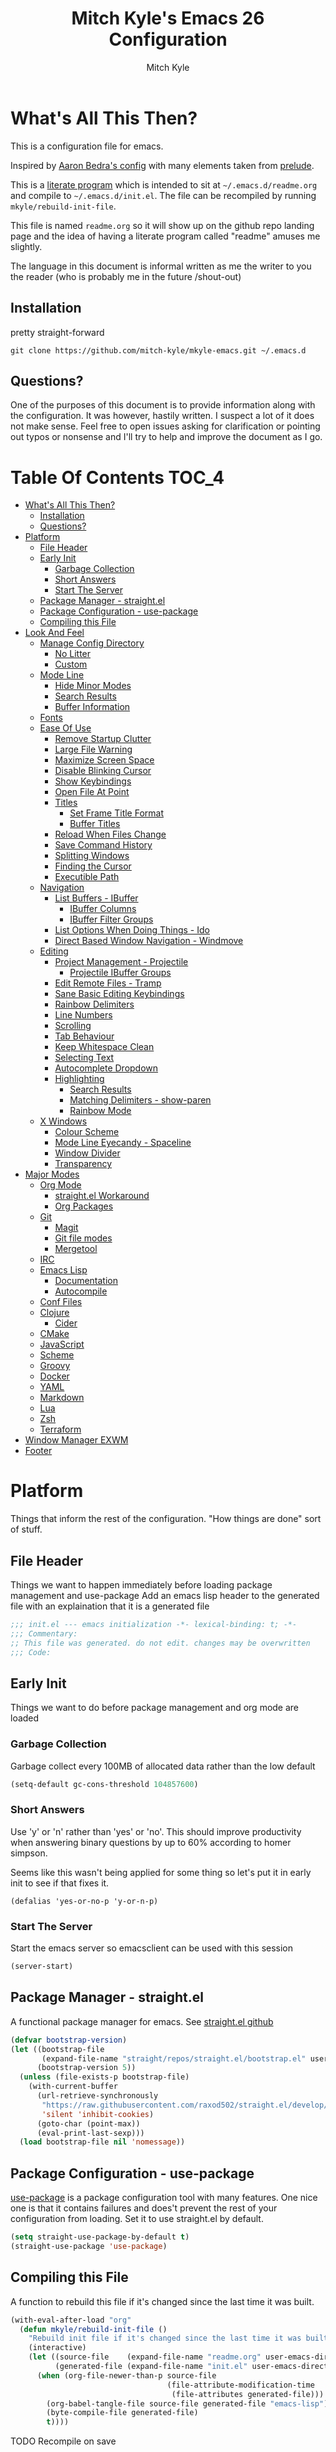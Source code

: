 #+TITLE: Mitch Kyle's Emacs 26 Configuration
#+AUTHOR: Mitch Kyle
#+EMAIL: mitch.tux@gmail.com

* What's All This Then?
This is a configuration file for emacs.

Inspired by [[http://aaronbedra.com/emacs.d/][Aaron Bedra's config]] with many elements taken from [[https://github.com/bbatsov/prelude][prelude]].

This is a [[https://en.wikipedia.org/wiki/Literate_programming][literate program]] which is intended to sit at =~/.emacs.d/readme.org= and
compile to =~/.emacs.d/init.el=. The file can be recompiled by running =mkyle/rebuild-init-file=.

This file is named =readme.org= so it will show up on the github repo landing page and the idea of
having a literate program called "readme" amuses me slightly.

The language in this document is informal written as me the writer to you the reader (who is
probably me in the future /shout-out)

** Installation
pretty straight-forward
#+begin_src
git clone https://github.com/mitch-kyle/mkyle-emacs.git ~/.emacs.d
#+end_src

** Questions?
One of the purposes of this document is to provide information along with the configuration. It was however,
hastily written. I suspect a lot of it does not make sense. Feel free to open issues asking for clarification
or pointing out typos or nonsense and I'll try to help and improve the document as I go.

* Table Of Contents                                                   :TOC_4:
- [[#whats-all-this-then][What's All This Then?]]
  - [[#installation][Installation]]
  - [[#questions][Questions?]]
- [[#platform][Platform]]
  - [[#file-header][File Header]]
  - [[#early-init][Early Init]]
    - [[#garbage-collection][Garbage Collection]]
    - [[#short-answers][Short Answers]]
    - [[#start-the-server][Start The Server]]
  - [[#package-manager---straightel][Package Manager - straight.el]]
  - [[#package-configuration---use-package][Package Configuration - use-package]]
  - [[#compiling-this-file][Compiling this File]]
- [[#look-and-feel][Look And Feel]]
  - [[#manage-config-directory][Manage Config Directory]]
    - [[#no-litter][No Litter]]
    - [[#custom][Custom]]
  - [[#mode-line][Mode Line]]
    - [[#hide-minor-modes][Hide Minor Modes]]
    - [[#search-results][Search Results]]
    - [[#buffer-information][Buffer Information]]
  - [[#fonts][Fonts]]
  - [[#ease-of-use][Ease Of Use]]
    - [[#remove-startup-clutter][Remove Startup Clutter]]
    - [[#large-file-warning][Large File Warning]]
    - [[#maximize-screen-space][Maximize Screen Space]]
    - [[#disable-blinking-cursor][Disable Blinking Cursor]]
    - [[#show-keybindings][Show Keybindings]]
    - [[#open-file-at-point][Open File At Point]]
    - [[#titles][Titles]]
      - [[#set-frame-title-format][Set Frame Title Format]]
      - [[#buffer-titles][Buffer Titles]]
    - [[#reload-when-files-change][Reload When Files Change]]
    - [[#save-command-history][Save Command History]]
    - [[#splitting-windows][Splitting Windows]]
    - [[#finding-the-cursor][Finding the Cursor]]
    - [[#executible-path][Executible Path]]
  - [[#navigation][Navigation]]
    - [[#list-buffers---ibuffer][List Buffers - IBuffer]]
      - [[#ibuffer-columns][IBuffer Columns]]
      - [[#ibuffer-filter-groups][IBuffer Filter Groups]]
    - [[#list-options-when-doing-things---ido][List Options When Doing Things - Ido]]
    - [[#direct-based-window-navigation---windmove][Direct Based Window Navigation - Windmove]]
  - [[#editing][Editing]]
    - [[#project-management---projectile][Project Management - Projectile]]
      - [[#projectile-ibuffer-groups][Projectile IBuffer Groups]]
    - [[#edit-remote-files---tramp][Edit Remote Files - Tramp]]
    - [[#sane-basic-editing-keybindings][Sane Basic Editing Keybindings]]
    - [[#rainbow-delimiters][Rainbow Delimiters]]
    - [[#line-numbers][Line Numbers]]
    - [[#scrolling][Scrolling]]
    - [[#tab-behaviour][Tab Behaviour]]
    - [[#keep-whitespace-clean][Keep Whitespace Clean]]
    - [[#selecting-text][Selecting Text]]
    - [[#autocomplete-dropdown][Autocomplete Dropdown]]
    - [[#highlighting][Highlighting]]
      - [[#search-results-1][Search Results]]
      - [[#matching-delimiters---show-paren][Matching Delimiters - show-paren]]
      - [[#rainbow-mode][Rainbow Mode]]
  - [[#x-windows][X Windows]]
    - [[#colour-scheme][Colour Scheme]]
    - [[#mode-line-eyecandy---spaceline][Mode Line Eyecandy - Spaceline]]
    - [[#window-divider][Window Divider]]
    - [[#transparency][Transparency]]
- [[#major-modes][Major Modes]]
  - [[#org-mode][Org Mode]]
    - [[#straightel-workaround][straight.el Workaround]]
    - [[#org-packages][Org Packages]]
  - [[#git][Git]]
    - [[#magit][Magit]]
    - [[#git-file-modes][Git file modes]]
    - [[#mergetool][Mergetool]]
  - [[#irc][IRC]]
  - [[#emacs-lisp][Emacs Lisp]]
    - [[#documentation][Documentation]]
    - [[#autocompile][Autocompile]]
  - [[#conf-files][Conf Files]]
  - [[#clojure][Clojure]]
    - [[#cider][Cider]]
  - [[#cmake][CMake]]
  - [[#javascript][JavaScript]]
  - [[#scheme][Scheme]]
  - [[#groovy][Groovy]]
  - [[#docker][Docker]]
  - [[#yaml][YAML]]
  - [[#markdown][Markdown]]
  - [[#lua][Lua]]
  - [[#zsh][Zsh]]
  - [[#terraform][Terraform]]
- [[#window-manager-exwm][Window Manager EXWM]]
- [[#footer][Footer]]

* Platform
Things that inform the rest of the configuration. "How things are done" sort of stuff.

** File Header
Things we want to happen immediately before loading package management and use-package
Add an emacs lisp header to the generated file with an explaination that it is a generated file
#+begin_src emacs-lisp
;;; init.el --- emacs initialization -*- lexical-binding: t; -*-
;;; Commentary:
;; This file was generated. do not edit. changes may be overwritten
;;; Code:
#+end_src

** Early Init
Things we want to do before package management and org mode are loaded

*** Garbage Collection
Garbage collect every 100MB of allocated data rather than the low default
#+begin_src emacs-lisp
(setq-default gc-cons-threshold 104857600)
#+end_src

*** Short Answers
Use 'y' or 'n' rather than 'yes' or 'no'. This should improve productivity when answering binary questions by up
to 60% according to homer simpson.

Seems like this wasn't being applied for some thing so let's put it in early init to see if that fixes it.
#+begin_src
(defalias 'yes-or-no-p 'y-or-n-p)
#+end_src

*** Start The Server
Start the emacs server so emacsclient can be used with this session
#+begin_src emacs-lisp
(server-start)
#+end_src

** Package Manager - straight.el
A functional package manager for emacs. See [[https://github.com/raxod502/straight.el][straight.el github]]
#+begin_src emacs-lisp
(defvar bootstrap-version)
(let ((bootstrap-file
       (expand-file-name "straight/repos/straight.el/bootstrap.el" user-emacs-directory))
      (bootstrap-version 5))
  (unless (file-exists-p bootstrap-file)
    (with-current-buffer
      (url-retrieve-synchronously
       "https://raw.githubusercontent.com/raxod502/straight.el/develop/install.el"
       'silent 'inhibit-cookies)
      (goto-char (point-max))
      (eval-print-last-sexp)))
  (load bootstrap-file nil 'nomessage))
#+end_src

** Package Configuration - use-package
[[https://github.com/jwiegley/use-package][use-package]] is a package configuration tool with many features. One nice one is that it contains failures
and does't prevent the rest of your configuration from loading. Set it to use straight.el by default.
#+begin_src emacs-lisp
(setq straight-use-package-by-default t)
(straight-use-package 'use-package)
#+end_src

** Compiling this File
A function to rebuild this file if it's changed since the last time it was built.
#+begin_src emacs-lisp
(with-eval-after-load "org"
  (defun mkyle/rebuild-init-file ()
    "Rebuild init file if it's changed since the last time it was built."
    (interactive)
    (let ((source-file    (expand-file-name "readme.org" user-emacs-directory))
          (generated-file (expand-file-name "init.el" user-emacs-directory)))
      (when (org-file-newer-than-p source-file
                                   (file-attribute-modification-time
                                    (file-attributes generated-file)))
        (org-babel-tangle-file source-file generated-file "emacs-lisp")
        (byte-compile-file generated-file)
        t))))
#+end_src

***** TODO Recompile on save

* Look And Feel
** Manage Config Directory
*** No Litter
 Keep =~/.emacs.d= clean. some libraries create variable files and/or additional configuration files
 in the emacs user directory; no-littering puts most of these files in =~/.emacs.d/var= and =~/.emacs.d/etc=
 respectively.
 #+begin_src emacs-lisp
 (use-package no-littering)
 #+end_src

*** Custom
 Use a separate file for custom modifications so they are not overwritten in init.el
 #+begin_src emacs-lisp
 (with-eval-after-load "no-littering"
   (setq-default custom-file (expand-file-name "custom.el" no-littering-etc-directory))
   (when (file-exists-p custom-file)
     (load custom-file t)))
 #+end_src

** Mode Line
The modeline displays information about the buffer like buffer name and what modes are currently active between the window and the minibuffer

*** Hide Minor Modes
Modeline is for showing all the active modes. Some of these are not useful so let's hide them.
This adds the =:diminish= key to =use-package= which will hide the minor-mode associated with the package.
#+begin_src emacs-lisp
(use-package diminish :defer t)
#+end_src

*** Search Results
Show total number of search matches and the current match index in the modeline
See [[https://github.com/syohex/emacs-anzu][emacs-anzu]]
#+begin_src emacs-lisp
(use-package anzu
  :diminish anzu-mode
  :config (global-anzu-mode))
#+end_src

*** Buffer Information
Show buffer size
#+begin_src emacs-lisp
(size-indication-mode t)
#+end_src

Show cursor position in buffer
#+begin_src emacs-lisp
(line-number-mode t)
(column-number-mode t)
#+end_src

** Fonts
[[http://terminus-font.sourceforge.net/][Terminus Font]] is designed for terminals and source code.
#+begin_src emacs-lisp
(set-frame-font "xos4 Terminus 12")
#+end_src

Add font with better unicode coverage.
#+begin_src emacs-lisp
(when (member "Symbola" (font-family-list))
  (set-fontset-font t 'unicode "Symbola" nil 'prepend))
#+end_src

** Ease Of Use
These don't really fit anywhere else but they are essential to make emacs not feel ancient and esoteric

*** Remove Startup Clutter
The startup screen has some nice information for new users but it's in the way.
Same with the scratch buffer explaination

#+begin_src emacs-lisp
(setq inhibit-startup-screen  t
      initial-scratch-message nil)
#+end_src

*** Large File Warning
warn when opening files bigger than 100MB
#+begin_src emacs-lisp
(setq-default large-file-warning-threshold 104857600)
#+end_src

*** Maximize Screen Space
Remove the various bars taking up valuable working space
#+begin_src emacs-lisp
(menu-bar-mode -1)
(tool-bar-mode -1)
(scroll-bar-mode -1)
#+end_src

*** Disable Blinking Cursor
In theory the blinking cursor could be a conservation tool; consume only half of the power of a static cursor.
In practice, it's just a pain.
#+begin_src
(blink-cursor-mode -1)
#+end_src

*** Show Keybindings
show available keybindings after you start typing
#+begin_src emacs-lisp
(use-package which-key
  :diminish which-key-mode
  :config (which-key-mode +1))
#+end_src

*** Open File At Point
Open file with emacsclient with cursors positioned on requested line.
Most of console-based utilities prints filename in format
'filename:linenumber'.  So you may wish to open filename in that format.
Just call:
#+begin_src
emacsclient filename:linenumber
#+end_src

and file 'filename' will be opened and cursor set on line 'linenumber'
From: [[https://github.com/bbatsov/prelude][prelude]]

#+begin_src emacs-lisp
(defadvice server-visit-files (before parse-numbers-in-lines (files proc &optional nowait) activate)
  "Open file with emacsclient with cursors positioned on requested line.
Most of console-based utilities prints filename in format
'filename:linenumber'.  So you may wish to open filename in that format.
Just call:

  emacsclient filename:linenumber

and file 'filename' will be opened and cursor set on line 'linenumber'"
  (ad-set-arg 0
              (mapcar (lambda (fn)
                        (let ((name (car fn)))
                          (if (string-match
                               "^\\(.*?\\):\\([0-9]+\\)\\(?::\\([0-9]+\\)\\)?$"
                               name)
                              (cons
                                (match-string 1 name)
                                (cons (string-to-number (match-string 2 name))
                                      (string-to-number
                                       (or (match-string 3 name)
                                           ""))))
                            fn)))
                      files)))
#+end_src

*** Titles
**** Set Frame Title Format
The frame is the whole external "emacs window", not to be confused with a window within emacs which displays
a buffer. An emacs instance may have multiple frames and a frame may have multiple windows. This sets the
title of the window to the filename of the active buffer if available otherwise the buffer name.
#+begin_src emacs-lisp
(setq frame-title-format
      '("" invocation-name " - "
        (:eval (if (buffer-file-name)
                   (abbreviate-file-name (buffer-file-name))
                 "%b"))))
 #+end_src

**** Buffer Titles
Rename buffers with the same file name to something useful
#+begin_src emacs-lisp
(when (require 'uniquify nil t)
  (setq uniquify-buffer-name-style   'forward
        uniquify-separator           "/"
        ;; rename after killing uniquified
        uniquify-after-kill-buffer-p t
        ;; ignore system buffers
        uniquify-ignore-buffers-re   "^\\*"))
#+end_src

*** Reload When Files Change
Revert buffers automatically when underlying files are changed externally
#+begin_src emacs-lisp
(global-auto-revert-mode t)
#+end_src

*** Save Command History
Save most recently run commands and text searches
#+begin_src emacs-lisp
(when (require 'savehist nil t)
  (setq savehist-additional-variables
        '(search-ring regexp-search-ring)
        ;; save every minute
        savehist-autosave-interval 60)
        (savehist-mode +1))

;; smex, remember recently and most frequently used commands
(with-eval-after-load "ido"
  (use-package smex
    :config (progn
              (smex-initialize)
              (global-set-key (kbd "M-x") 'smex)
              (global-set-key (kbd "M-X") 'smex-major-mode-commands))))
#+end_src

***** TODO is savehist needed along with smex?

*** Splitting Windows
Prefer to split veritcally rather than horizontally. Shamelessly stolen from stack overflow years ago.
#+begin_src emacs-lisp
(defun mkyle/split-window (&optional window)
  "Split window more senibly.  WINDOW."
  (let ((window (or window (selected-window))))
    (or (and (window-splittable-p window t)
             ;; Split window horizontally.
             (with-selected-window window
               (split-window-right)))
        (and (window-splittable-p window)
             ;; Split window vertically.
             (with-selected-window window
               (split-window-below)))
        (and (eq window (frame-root-window (window-frame window)))
             (not (window-minibuffer-p window))
             ;; If WINDOW is the only window on its frame and is not the
             ;; minibuffer window, try to split it horizontally disregarding
             ;; the value of `split-width-threshold'.
             (let ((split-width-threshold 0))
               (when (window-splittable-p window t)
                 (with-selected-window window
                   (split-window-right))))))))

(setq-default split-window-preferred-function #'mkyle/split-window)
#+end_src

*** Finding the Cursor
Show the cursor when moving after big movements in the window
#+begin_src emacs-lisp
(use-package beacon
  :diminish beacon-mode
  :config (beacon-mode +1))
#+end_src

*** Executible Path
Set the path to the enviroment variable PATH always
#+begin_src emacs-lisp
(use-package exec-path-from-shell
  :config (exec-path-from-shell-initialize))
#+end_src

** Navigation
*** List Buffers - IBuffer
List buffers with C-x C-b. The default emacs buffer list isn't very helpful; IBuffer is a good alternative.
#+begin_src  emacs-lisp
(global-set-key (kbd "C-x C-b") 'ibuffer)
#+end_src

**** IBuffer Columns
Setup the buffer list columns to show more of the name
#+begin_src  emacs-lisp
(with-eval-after-load "ibuffer"
  (setq ibuffer-formats
  '((mark modified read-only " "
     (name 40 40 :left :elide) " " ;; 40 40 is the column width
     (size 9 -1 :right) " "
     (mode 8 8 :left :elide) " "
     filename-and-process)
    (mark " " (name 16 -1) " " filename))))
#+end_src

**** IBuffer Filter Groups
Organize the list of buffers by group. Dynamic groups allow this list to be generated and for it to be extended
by other packages (like ibuffer-projectile)
#+begin_src emacs-lisp
(with-eval-after-load "ibuffer"
  (setq ibuffer-show-empty-filter-groups nil)

  (with-eval-after-load "straight"
    (use-package ibuffer-dynamic-groups
      :straight (ibuffer-dynamic-groups :type git
      :host github
      :repo "mitch-kyle/ibuffer-dynamic-groups")
      :config (progn
                (ibuffer-dynamic-groups-add
                 (lambda (groups)
                   (append groups
                           '(("System" (name . "^\\*.*\\*$")))))
                 '((name . system-group)))
                (ibuffer-dynamic-groups t)))))
#+end_src

*** List Options When Doing Things - Ido
Better interactive mini-buffer menus. highly recommend
See [[http://ergoemacs.org/emacs/emacs_ido_mode.html][ergomacs ido tutorial]]

#+begin_src emacs-lisp
(use-package ido
  :config
  (progn
    (setq ido-enable-prefix                      nil
          ido-enable-flex-matching               t
          ido-create-new-buffer                  'always
          ido-use-filename-at-point              'guess
          ido-max-prospects                      10
          ido-default-file-method                'selected-window
          ido-auto-merge-work-directories-length -1)
    (ido-mode +1)

    (use-package ido-completing-read+
      :config (ido-ubiquitous-mode +1))

    ;; smarter fuzzy matching for ido
    (use-package flx-ido
      :config (progn (flx-ido-mode +1)
                     ;; disable ido faces to see flx highlights
                     (setq ido-use-faces nil)))))
#+end_src

*** Direct Based Window Navigation - Windmove
Switch windows in the direct of the arrow keys. (s-<arrow>)
#+begin_src emacs-lisp
(global-set-key [s-left]  'windmove-left)
(global-set-key [s-right] 'windmove-right)
(global-set-key [s-up]    'windmove-up)
(global-set-key [s-down]  'windmove-down)
#+end_src

***** TODO hippie-expand
***** TODO flyspell
** Editing
*** Project Management - Projectile
A set of commands for editing files as part of a project
#+begin_src emacs-lisp
(use-package projectile
  :defer t
  :config (progn
            (projectile-mode t)
            (global-set-key (kbd "C-c p") projectile-command-map)))
#+end_src

Enable projectile for version controlled files
#+begin_src emacs-lisp
(defadvice vc-mode (after enable-projectile (&optional arg) activate)
  (projectile-mode arg))
#+end_src

**** Projectile IBuffer Groups
Group files by project in ibuffer
#+begin_src emacs-lisp
(with-eval-after-load "projectile"
  (with-eval-after-load "ibuffer-dynamic-groups"
    (use-package ibuffer-projectile
      :config
      (progn
        (setq ibuffer-projectile-prefix "- ")
        (ibuffer-dynamic-groups-add
         (lambda (groups)
           (append (ibuffer-projectile-generate-filter-groups)
                   groups))
         '((name . projectile-groups)
           (depth . -50)))))))
#+end_src
***** TODO Shorten projectile mode like prefix

*** Edit Remote Files - Tramp
Tramp is useful for editing files on remote systems or for editing files as a different user such as root

Just open the remote file like:
#+begin_src
ssh:user@example.com:/path/to/file
#+end_src

Or the permission protected file:
#+begin_src
sudo:root@localhost:/path/to/file
#+end_src

#+begin_src emacs-lisp
(with-eval-after-load "tramp"
  (setq tramp-default-method "ssh"))
#+end_src

*** Sane Basic Editing Keybindings
Make C-[x,c,v] work how you would expect in a text editor. /with-love
#+begin_src emacs-lisp
(cua-mode t)
#+end_src

*** Rainbow Delimiters
Give nested delimiters (=()[]{}<>=) different colours. It is more valuable than gold

#+begin_src emacs-lisp
(use-package rainbow-delimiters
  :hook ((prog-mode) . rainbow-delimiters-mode))
#+end_src

*** Line Numbers
Always show line numbers
#+begin_src emacs-lisp
(global-linum-mode t)
#+end_src

*** Scrolling
Maintain cursor position when scrolling
#+begin_src emacs-lisp
(setq scroll-margin                   0
      scroll-conservatively           100000
      scroll-preserve-screen-position 1)
#+end_src

*** Tab Behaviour
Use spaces instead of tabs
#+begin_src emacs-lisp
(setq-default indent-tabs-mode  nil
              tab-width         4
              tab-always-indent 'complete)
#+end_src

*** Keep Whitespace Clean
Make whitespace uniform when saving a file. So if a line contains a mix of tabs and
spaces, this will replace it with "appropriate" whitespace symbols
#+begin_src emacs-lisp
(add-hook 'before-save-hook #'whitespace-cleanup)
#+end_src

*** Selecting Text
When you type over marked text, it should delete the text. In every other
editor it would but with emacs we have to tell it to first
#+begin_src
(delete-selection-mode t)
#+end_src

*** Autocomplete Dropdown
Company is your general purpose autocomplete dropdown. enable it always
#+begin_src emacs-lisp
(use-package company
  :diminish company-mode
  :config
  (progn
    (setq company-idle-delay 0.5
          company-show-numbers t
          company-tooltip-limit 10
          company-minimum-prefix-length 2
          company-tooltip-align-annotations t
          ;; invert the navigation direction if the the completion popup-isearch-match
          ;; is displayed on top (happens near the bottom of windows)
          company-tooltip-flip-when-above t)
    (global-company-mode 1)))
#+end_src

*** Highlighting
**** Search Results
Highlight search results
#+begin_src emacs-lisp
(setq-default search-highlight t
              query-replace-highlight t)
#+end_src

**** Matching Delimiters - show-paren
Highlight matching parens.
#+begin_src emacs-lisp
(show-paren-mode t)
(set-face-foreground 'show-paren-match "DimGrey")
#+end_src
***** TODO monokai-theme overwrites this value with custom fix this.

**** Rainbow Mode
Highlight strings which probably represent a colour as the colour they probably represent.
e.g red DarkGreen, #2449FC
#+begin_src emacs-lisp
(use-package rainbow-mode
  :defer t
  :diminish rainbow-mode)
#+end_src

** X Windows
*** Colour Scheme
Bright colours on a dull background. very pleasing on the eyes. Only load when in a window-system because it
looks horrible on a typical terminal
#+begin_src emacs-lisp
(use-package monokai-theme
  :if window-system
  :config (progn (load-theme 'monokai t)
                 (set-face-foreground 'show-paren-match "DimGrey")))
#+end_src

*** Mode Line Eyecandy - Spaceline
Spaceline is a nice looking modeline package based on powerline from the [[http://spacemacs.org/][spacemacs]] distribution
#+begin_src emacs-lisp
(use-package spaceline
  :if window-system
  :config (progn (setq powerline-default-separator 'contour)
                 (spaceline-emacs-theme)))
#+end_src
***** TODO Spaceline all-the-icons

*** Window Divider
Make the vertical window divider available but only one pixel wide
#+begin_src emacs-lisp
(when window-system
  (setq-default window-divider-default-right-width 1)
  (window-divider-mode t))
#+end_src

*** Transparency
I like the "glass editing window" effect. This sets it that way by default and gives a function to toggle it.
#+begin_src emacs-lisp
(when window-system
  (defun mkyle/toggle-transparency ()
    "Toggle off window transparency"
    (interactive)
    (set-frame-parameter nil 'alpha
      (if (eql (car (frame-parameter nil 'alpha))
               100)
          '(95 . 95)
        '(100 . 100))))

  (set-frame-parameter nil 'alpha '(95 . 95)))
#+end_src

***** TODO Emojis

* Major Modes
** Org Mode
 Org mode is used to build this document.

*** straight.el Workaround
Because straight.el can't properly compile org yet, we need to define the org-version function
ourselves to prevent the old builtin org from being loaded instead.
#+begin_src emacs-lisp
(use-package git)
(when (require 'git nil t)
  (defun org-git-version ()
    "The Git version of org-mode.
Inserted by installing org-mode or when a release is made."
    (let ((git-repo (expand-file-name "straight/repos/org/"
                                      user-emacs-directory)))
      (string-trim
       (git-run "describe"
                "--match=release\*"
                "--abbrev=6"
                "HEAD"))))

  (defun org-release ()
    "The release version of org-mode.
Inserted by installing org-mode or when a release is made."
    (let ((git-repo (expand-file-name "straight/repos/org/"
                                      user-emacs-directory)))
      (string-trim
       (string-remove-prefix
        "release_"
        (git-run "describe"
                 "--match=release\*"
                 "--abbrev=0"
                 "HEAD")))))

  (provide 'org-version))
 #+end_src

*** Org Packages
Load org, nothing fancy
 #+begin_src emacs-lisp
(use-package org
  :mode ("\\.org\\'" . org-mode))
 #+end_src

Generating table of contents in org files with =:TOC:= tag
#+begin_src emacs-lisp
(with-eval-after-load "org"
  (use-package toc-org
    :hook ((org-mode) . toc-org-mode)))
#+end_src

** Git
A version control tool created by Linus Torvalds

*** Magit
Magit is nice frontend to git. C-c m to open magit-status popup
#+begin_src emacs-lisp
(use-package magit
  :defer t
  :config (global-set-key (kbd "C-c m") 'magit-status))
#+end_src

*** Git file modes
Modes for editing git files e.g =.gitignore=
#+begin_src emacs-lisp
(use-package git-modes
  :defer t)
#+end_src

*** Mergetool
To use emacs as a git mergetool, you need to add something like the following to =~/.gitconfig=
#+begin_src conf
[mergetool.ediff]
  cmd = emacsclient --eval \"(ediff-merge-files-with-ancestor \\\"$LOCAL\\\" \\\"$REMOTE\\\" \\\"$BASE\\\" nil \\\"$MERGED\\\")\"
[merge]
  tool = ediff
#+end_src

Cleanup ediff buffers and restore window configuration when finished.
It works poorly and could use some tinkering
#+begin_src emacs-lisp
(with-eval-after-load "ediff"
  ;; TODO this fails when ediff complains about a buffer already open for a file being merged
  (defun mkyle/ediff-janitor ()
    "Delete buffers and restore window on ediff exit."
    (let* ((ctl-buf ediff-control-buffer)
           (ctl-win (ediff-get-visible-buffer-window ctl-buf))
           (ctl-frm ediff-control-frame)
           (main-frame (cond ((window-live-p ediff-window-A)
                              (window-frame ediff-window-A))
                             ((window-live-p ediff-window-B)
                              (window-frame ediff-window-B)))))
      (ediff-kill-buffer-carefully ediff-diff-buffer)
      (ediff-kill-buffer-carefully ediff-custom-diff-buffer)
      (ediff-kill-buffer-carefully ediff-fine-diff-buffer)
      (ediff-kill-buffer-carefully ediff-tmp-buffer)
      (ediff-kill-buffer-carefully ediff-error-buffer)
      (ediff-kill-buffer-carefully ediff-msg-buffer)
      (ediff-kill-buffer-carefully ediff-debug-buffer)
      (when (boundp 'ediff-patch-diagnostics)
        (ediff-kill-buffer-carefully ediff-patch-diagnostics))
      (cond ((and (ediff-window-display-p)
                  (frame-live-p ctl-frm))
             (delete-frame ctl-frm))
            ((window-live-p ctl-win)
             (delete-window ctl-win)))
      (unless (ediff-multiframe-setup-p)
        (ediff-kill-bottom-toolbar))
      (ediff-kill-buffer-carefully ctl-buf)
      (when (frame-live-p main-frame)
        (select-frame main-frame)))
    (ediff-janitor nil nil))

  (add-hook 'ediff-cleanup-hook 'mkyle/ediff-janitor))

;; Technically a window management suite but it'll do to return the
;; window to normal after an ediff session
(use-package winner
  :config (progn (winner-mode +1)
                 (with-eval-after-load "ediff"
                   (add-hook 'ediff-cleanup-hook 'winner-undo))))
#+end_src

** IRC
Internet relay chat appliance for emacs. Tune erc to use utf-8, truncate long buffers, enable logging and other things.
#+begin_src emacs-lisp
(with-eval-after-load "erc"
  (setq erc-query-display 'buffer
        erc-interpret-mirc-color t
        erc-server-coding-system '(utf-8 . utf-8)
        erc-save-buffer-on-part t
        erc-track-exclude-types '("JOIN" "NICK" "PART" "QUIT" "MODE"
                                  "324" "329" "332" "333" "353" "477"))

  (erc-truncate-mode +1)
  (erc-track-mode t)

  (when (require 'erc-log nil t)
    (unless (file-exists-p erc-log-channels-directory)
      (mkdir erc-log-channels-directory t)))

  (when (require 'erc-spelling nil t)
    (erc-spelling-mode 1)))
#+end_src

** Emacs Lisp
Extension language for emacs. Most useful packages for elisp are included with vanilla emacs

*** Documentation
Show documentation in the minibuffer for symbol under cursor
#+begin_src emacs-lisp
(add-hook 'emacs-lisp-mode-hook 'eldoc-mode)
(with-eval-after-load "eldoc"
  (diminish 'eldoc-mode))
#+end_src

*** Autocompile
Automatically compile emacs lisp files from the user configuration directory =~/.emacs.d=.

#+begin_src emacs-lisp
(use-package auto-compile
  :config
  (progn
    (setq auto-compile-display-buffer    nil
          auto-compile-mode-line-counter t)
    (auto-compile-on-load-mode)
    (auto-compile-on-save-mode)))

(defun mkyle/elisp-recompile-elc-on-save ()
  "Recompile your elc when saving an elisp file."
  (add-hook 'after-save-hook
    (lambda ()
      (when (and (string-prefix-p user-emacs-directory
                                  (file-truename buffer-file-name))
                 (file-exists-p (byte-compile-dest-file buffer-file-name)))
        (emacs-lisp-byte-compile)))
        nil
        t))

(add-hook 'emacs-lisp-mode-hook 'mkyle/elisp-recompile-elc-on-save)
#+end_src

** Conf Files
Syntax highlighting for unix config files
#+begin_src emacs-lisp
(mapc (lambda (filename-regex)
        (add-to-list 'auto-mode-alist `(,filename-regex . conf-mode)))
      (list "\\.conf\\'"
            "\\.desktop\\'"
            "\\.service\\'"))
#+end_src

** Clojure
A more opinionated scheme for jvm written by Rich Hickey. Some said it wasn't possible to make a more
particular scheme; Rich disagrees.

#+begin_src emacs-lisp
(use-package clojure-mode
  :mode ("\\.edn\\'" "\\.clj\\'")
  :config (add-hook 'clojure-mode-hook 'subword-mode))
#+end_src

*** Cider
Cider is a featureful repl for clojure development
#+begin_src emacs-lisp
(use-package cider
  :defer t
  :config (progn
            (setq nrepl-log-messages t)
            (add-hook 'cider-mode-hook #'eldoc-mode)
            (add-hook 'cider-repl-mode-hook #'subword-mode)
            (add-hook 'cider-repl-mode-hook #'rainbow-delimiters-mode)
            (add-hook 'cider-repl-mode-hook #'company-mode)
            (add-hook 'cider-mode-hook #'company-mode)

            (with-eval-after-load "ibuffer-dynamic-groups"
              (ibuffer-dynamic-groups-add
               (lambda (groups)
                 (append '(("Cider" (or (name . "^\\*nrepl-.*\\*$")
                                        (name . "^\\*cider-.*\\*$"))))
                         groups))
               '((name . cider-group)
                 (depth . -1))))))
#+end_src

** CMake
It's like make only less accessible to new users. you're welcome. - GNU, probably

#+begin_src emacs-lisp
(use-package cmake-mode
  :mode ("CMakeLists\\.txt\\'" "\\.cmake\\'"))
#+end_src

** JavaScript
The most fully featured language for running in the web browser and I wish I was joking.

#+begin_src emacs-lisp
(use-package js2-mode
  :mode ("\\.js\\'" "\\.pac\\'")
  :interpreter "node")

(use-package json-mode
  :mode "\\.json\\'")
#+end_src

** Scheme
Like clojure but old. GNU's trying to bring it back with GNU/Guile. power to them.

#+begin_src emacs-lisp
(use-package scheme
  :mode ("\\.scm\\'" . scheme-mode))
#+end_src

You really need to have a repl open when editing scheme files. Geiser is a nice one for emacs. invoke with =geiser=
#+begin_src emacs-lisp
(use-package geiser
  :defer t
  :config (setq geiser-mode-start-repl-p t))
#+end_src

** Groovy
Don't get much use out of groovy syntax highlighting but it's useful for editing Jenkinsfiles
#+begin_src emacs-lisp
(use-package groovy-mode
  :mode ("\\.groovy\\'" "JenkinsFile\\'"))
#+end_src

** Docker
Dockerfile syntax highlighting
#+begin_src emacs-lisp
(use-package dockerfile-mode
  :mode "Dockerfile\\'")
#+end_src

** YAML
Seriously if you have the choice, use json or even edn. If you don't, here's some syntax highlighting for yaml.
#+begin_src emacs-lisp
(use-package yaml-mode
  :mode ("\\.yaml\\'" "\\.yml\\'"))
#+end_src

** Markdown
Like org but not as cool
#+begin_src emacs-lisp
(use-package markdown-mode
  :mode ("\\.md\\'" "\\.markdown\\'"))
#+end_src

** Lua
Because 'X' won't mod itself
#+begin_src emacs-lisp
(use-package lua-mode
  :mode "\\.lua\\'")
#+end_src

** Zsh
Interpret the *many* zsh configuration scripts as zsh and recognize the =.zsh= file extension
#+begin_src emacs-lisp
(let ((zsh-files '("zlogin" "zlogin" "zlogout" "zpreztorc"
                   "zprofile" "zshenv" "zshrc" ".zsh")))
  (add-to-list 'auto-mode-alist '("\\.zsh\\'" . shell-script-mode))
  (mapc (lambda (file)
          (add-to-list 'auto-mode-alist
                       `(,(format "\\%s\\'" file) . sh-mode)))
        zsh-files)
  (add-hook 'sh-mode-hook
            (lambda ()
              (when
               (and buffer-file-name
                    (member (file-name-nondirectory buffer-file-name)
                            zsh-files))
               (sh-set-shell "zsh")))))
#+end_src

** Terraform
Because why use something everyone's familiar with when you can create your own domain specific language?
I'm just sour because I think scheme should be used to configure everything non-trivial. :-)
#+begin_src emacs-lisp
(use-package terraform-mode
  :mode ("\\.tf\\'" "\\.tvars\\'"))
#+end_src

* Window Manager EXWM
"You did it. You're free" - Janet Carr, sarcastically, when I told her I started using emacs as a window
manager.

This section is pretty messy and not very likely to be reused. Maybe someday I will come back, clean up,
and document it.

#+begin_src emacs-lisp
(defmacro wm/define-launcher (fun-name command-and-args)
      "Define an interactive function that invokes the shell command given"
      `(defun ,fun-name ()
   (interactive)
   (start-process-shell-command "" nil ,command-and-args)))

(use-package exwm
  ;; TODO find test for emacs on root window to put here
  :if window-system
  :defer t
  :config
  (progn
    (require 'exwm-config)
    (require 'exwm-randr)
    (require 'exwm-systemtray)

    (with-eval-after-load "ibuffer-dynamic-groups"
  (ibuffer-dynamic-groups-add (lambda (groups)
              (append '(("X Windows" (mode . exwm-mode)))
                groups))
            '((name . exwm-group)
              (depth . -10))))

    ;; Dialog boxes do not work with exwm
    (setq use-dialog-box nil)
    (setq display-time-day-and-date t)
    (setq exwm-workspace-show-all-buffers t)
    (setq exwm-layout-show-all-buffers t)

    (defvar wm/tmux-session-name "0")

    (defun wm/no-op ()
      "Used to suppress warnings for shortcut keys that already work in hardware"
      (interactive))

    ;; Launchers

    (defun wm/run-sh-async (command)
      "Interactive prompt to run a shell command in a child process which may or may not spawn an x window"
      (interactive (list (read-shell-command "$ ")))
      (start-process-shell-command "" nil command))

    (defun wm/run-tmux (command)
      "Run a command in a new window of the tmux session"
      (interactive (list (read-shell-command "[tmux]$ ")))
      (start-process-shell-command ""
     nil
     (concat "terminator -e 'tmux new-session -AD -c $HOME -s "
       wm/tmux-session-name
       "\\; new-window -c $(pwd) \""
       command
       "\"'")))


    (wm/define-launcher wm/browser (or (getenv "X_BROWSER")
         "firefox"))
    (wm/define-launcher wm/tmux-shell-here (concat "terminator -e 'tmux new-session -AD -c $HOME -s \""
         wm/tmux-session-name
         "\" \\; new-window -c $(pwd) /usr/bin/zsh'"))
    (wm/define-launcher wm/term (concat "terminator -e 'tmux new-session -AD -c $HOME -s \""
    wm/tmux-session-name
    "\"'"))
    (wm/define-launcher wm/volume-manager "terminator --title Volume -e 'pulsemixer || alsamixer'")
    (wm/define-launcher wm/volume-up "amixer set Master 5%+")
    (wm/define-launcher wm/volume-down "amixer set Master 5%-")
    (wm/define-launcher wm/mute-toggle "amixer set Master toggle")
    (wm/define-launcher wm/mute-mic "amixer set Mic toggle")
    (wm/define-launcher wm/scrot "scrot --select --exec 'mv $f ~/Pictures/screenshots'")
    (wm/define-launcher wm/lock "dm-tool lock")
    (wm/define-launcher wm/music-toggle "mpc toggle")
    (wm/define-launcher wm/music-next "mpc next")
    (wm/define-launcher wm/music-prev "mpc prev")
    (wm/define-launcher wm/music-manager "terminator -e 'ncmpcpp -s playlist -S visualizer'")

    ;; TODO get windmove integration working better
    (when (require 'windmove nil t)
      (use-package framemove
        :config (setq framemove-hook-into-windmove t)))

    (exwm-input-set-key (kbd "s-<left>") #'windmove-left)
    (exwm-input-set-key (kbd "s-<right>") #'windmove-right)
    (exwm-input-set-key (kbd "s-<up>") #'windmove-up)
    (exwm-input-set-key (kbd "s-<down>") #'windmove-down)

    (defun wm/insert (string)
      "Send `string' to clipboard and then send C-v to application to hopefully
trigger the paste operation, `string' will be inserted into the application."
      (if (derived-mode-p 'exwm-mode)
    (progn
      (kill-new string)
      (dolist (key (string-to-list (kbd "\C-v")))
  (exwm-input--fake-key key))
      (setq kill-ring (cdr kill-ring)))
  (insert string)))

    (defun wm/xrandr-update-outputs ()
      (let ((connected-monitors (car
   (read-from-string
    ;; TODO write in el
    (shell-command-to-string
     "xrandr | awk 'BEGIN {print \"(\"}
    / connected/ {print \"\\\"\" $1 \"\\\"\"}
    END {print \")\"}'"))))
      (i -1))
  (setq exwm-randr-workspace-monitor-plist (cl-reduce (lambda (acc s)
        (setq i (+ i 1))
        (append acc (list i s)))
      connected-monitors
      :initial-value '()))
  (setq i (+ i 1))
  (while (> i (exwm-workspace--count))
    (exwm-workspace-add))
  (while (< i (exwm-workspace--count))
    (exwm-workspace-delete (- (exwm-workspace--count) 1)))))

    (defun wm/rename-buffer ()
      (interactive)
      (exwm-workspace-rename-buffer

       (concat exwm-class-name ": "
   (if (<= (length exwm-title) 50)
       exwm-title
     (concat (substring exwm-title 0 49) "...")))))

    (add-hook 'exwm-update-class-hook 'wm/rename-buffer)
    (add-hook 'exwm-update-title-hook 'wm/rename-buffer)

    (defun wm/xrandr-init ()
      (add-hook 'exwm-randr-screen-change-hook 'wm/xrandr-update-outputs)
      (wm/xrandr-update-outputs)
      (exwm-randr--init))

    (defun wm/xrandr-exit ()
      (remove-hook 'exwm-randr-screen-change-hook 'wm/xrandr-update-outputs)
      (exwm-randr--exit))

    (add-hook 'exwm-init-hook #'wm/xrandr-init)
    (add-hook 'exwm-exit-hook #'wm/xrandr-exit)

    (if (require 'ido nil t)
        (progn (exwm-input-set-key (kbd "s-x b") #'ido-switch-buffer)
               (exwm-config-ido))
      (exwm-config-default))

    (exwm-input-set-key (kbd "s-SPC") #'exwm-input-toggle-keyboard)

    ;; Do stuff
    (exwm-input-set-key (kbd "s-`") #'wm/run-sh-async)
    (exwm-input-set-key (kbd "s-!") #'wm/run-tmux)
    (exwm-input-set-key (kbd "s-x s-x") #'execute-extended-command)

    ;; Navigation
    (exwm-input-set-key (kbd "M-<tab>") #'previous-buffer)
    (exwm-input-set-key (kbd "M-<iso-lefttab>") #'next-buffer)
    (exwm-input-set-key (kbd "M-<left>") #'previous-buffer)
    (exwm-input-set-key (kbd "M-<right>") #'next-buffer)

    ;; Cheating
    (exwm-input-set-key (kbd "s-x s-b") #'ibuffer)

    ;; Apps
    (exwm-input-set-key (kbd "s-x i") #'wm/browser)
    (exwm-input-set-key (kbd "s-x <return>") #'wm/tmux-shell-here)
    (exwm-input-set-key (kbd "s-x v") #'wm/volume-manager)
    (exwm-input-set-key (kbd "s-x l") #'wm/lock)
    (exwm-input-set-key (kbd "s-l") #'wm/lock)
    (exwm-input-set-key (kbd "s-<return>") #'wm/term)

    (exwm-input-set-key (kbd "s-x m") #'wm/music-manager)
    (exwm-input-set-key (kbd "s-x <down>") #'wm/music-toggle)
    (exwm-input-set-key (kbd "s-x <left>") #'wm/music-prev)
    (exwm-input-set-key (kbd "s-x <right>") #'wm/music-next)

    (exwm-input-set-key (kbd "<XF86AudioRaiseVolume>") #'wm/volume-up)
    (exwm-input-set-key (kbd "<XF86AudioLowerVolume>") #'wm/volume-down)
    (exwm-input-set-key (kbd "<XF86AudioMute>") #'wm/mute-toggle)
    (exwm-input-set-key (kbd "<XF86AudioMicMute>") #'wm/mute-mic)
    (exwm-input-set-key (kbd "<XF86AudioPlay>") #'wm/music-toggle)
    (exwm-input-set-key (kbd "<XF86AudioNext>") #'wm/music-next)
    (exwm-input-set-key (kbd "<XF86AudioPrev>") #'wm/music-prev)
    (exwm-input-set-key (kbd "<XF86Launch1>") #'wm/scrot)
    (exwm-input-set-key (kbd "<XF86ScreenSaver>") #'wm/lock)
    (exwm-input-set-key (kbd "<XF86LaunchA>") #'wm/music-toggle)
    (exwm-input-set-key (kbd "<XF86Search>") #'wm/music-prev)
    (exwm-input-set-key (kbd "<XF86Explorer>") #'wm/music-next)

    ;; These work in hardware so don't need warning about undefined
    (exwm-input-set-key (kbd "<XF86MonBrightnessDown>") #'wm/no-op)
    (exwm-input-set-key (kbd "<XF86MonBrightnessUp>") #'wm/no-op)
    (exwm-input-set-key (kbd "<XF86Sleep>") #'wm/no-op)
    (exwm-input-set-key (kbd "<XF86WLAN>") #'wm/no-op)

    ;; Keybind to send emacs bound keys to x window while in line mode
    (exwm-input-set-key (kbd "C-q") #'exwm-input-send-next-key)

    (display-time-mode t)
    (display-battery-mode t)
    (exwm-systemtray-enable)
    (exwm-enable)))
#+end_src

* Footer
Add a marker so we know where the file is intended to end
#+begin_src emacs-lisp
;; init.el ends here
#+end_src
# readme.org ends here
